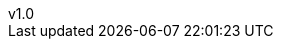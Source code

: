 :author: Miguel Villafuerte
:email: mivimur@hotmail.com
:revnumber: v1.0
:revdate: {localdate}
:chapter-label:
:doctype: book
:experimental:
:icons: font
:stem: latexmath
:version-label!:
:page-tags: [release, asciidoctor.js]
:compat-mode!:
:numbered:
:autofit:
:specialnumbered!:
:back-cover-image: image:teoria/1. Conjuntos.pdf[]
// Sections
:sectnums:
:leveloffset: 1
:toc: left
:toclevels: 3
// code style
:source-highlighter: coderay
:source-highlighter: pygments
:pygments-linenums-mode: inline
// path
:imagesdir: images
:includedir: _includes
:idprefix: id_
:example-caption!:
ifdef::backend-pdf[]
:pagenums:
:tabsize: 4
:pygments-style: bw
:source-highlighter: pygments
endif::[]
